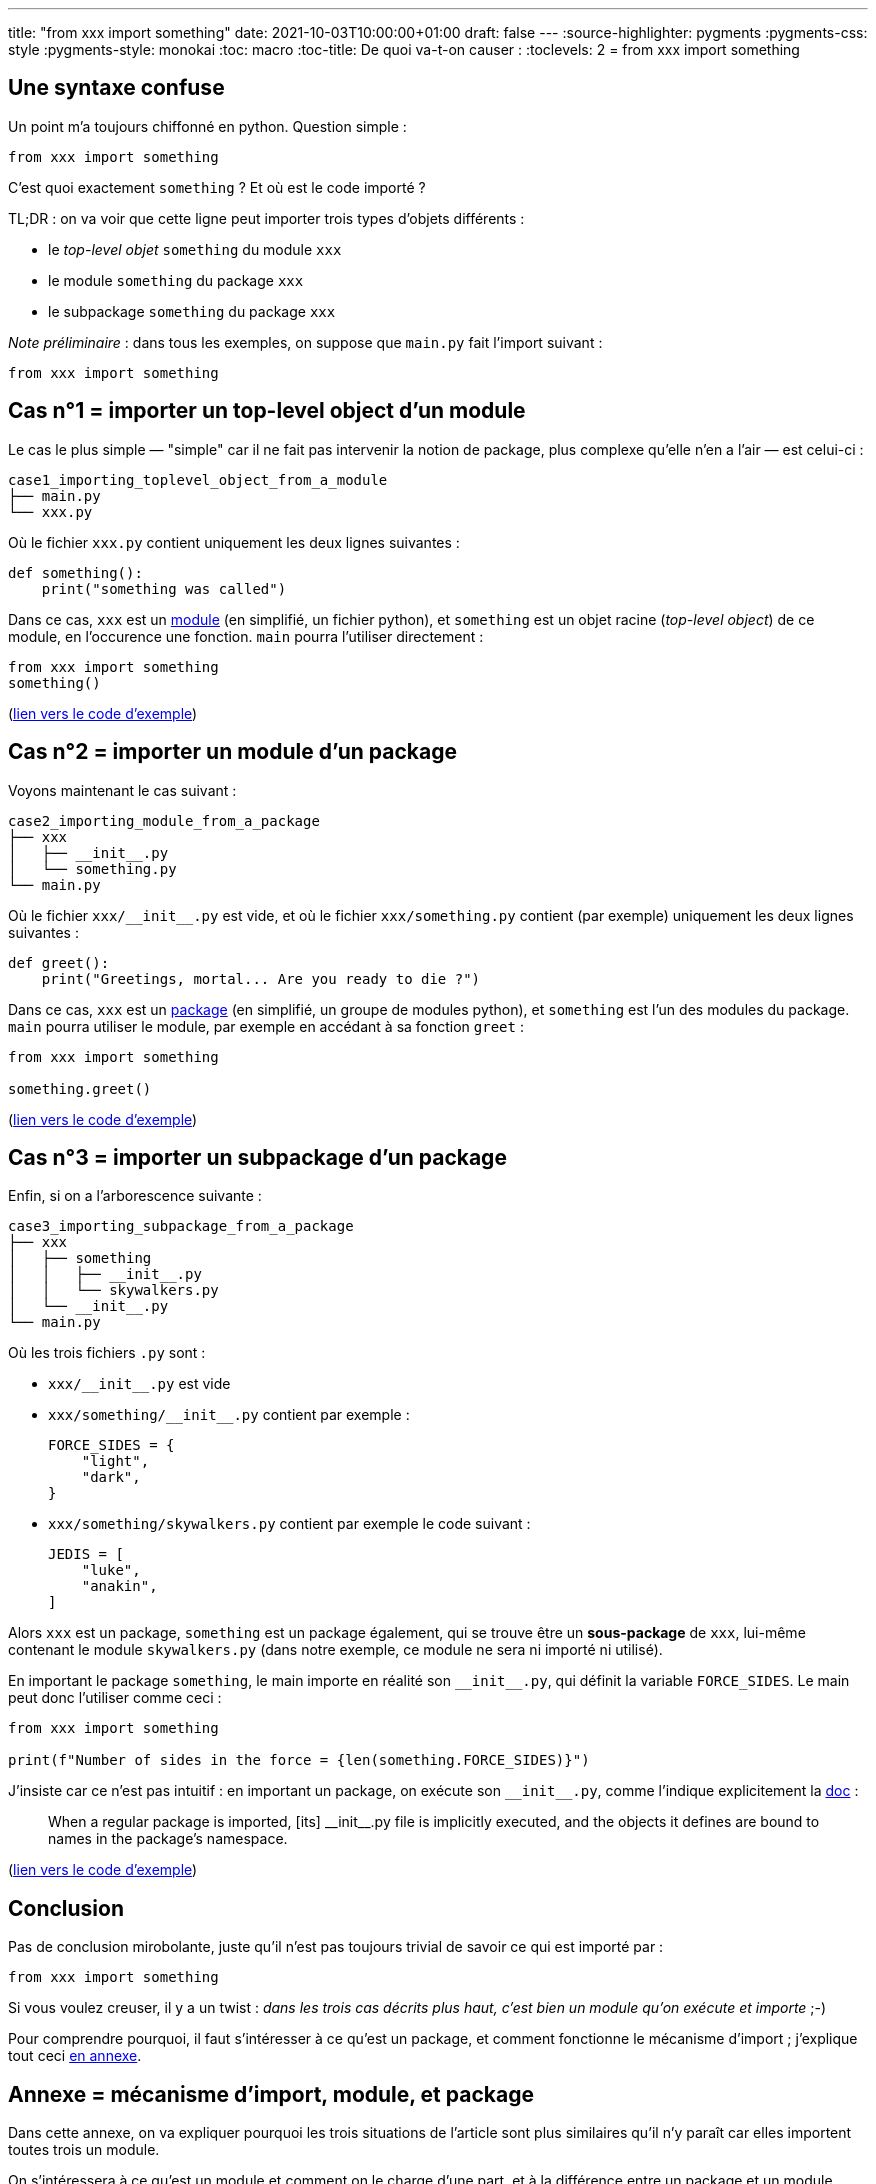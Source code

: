 ---
title: "from xxx import something"
date: 2021-10-03T10:00:00+01:00
draft: false
---
:source-highlighter: pygments
:pygments-css: style
:pygments-style: monokai
:toc: macro
:toc-title: De quoi va-t-on causer :
:toclevels: 2
= from xxx import something

toc::[]

== Une syntaxe confuse

Un point m'a toujours chiffonné en python. Question simple :

[source,python]
----
from xxx import something
----

C'est quoi exactement `something` ? Et où est le code importé ?

TL;DR : on va voir que cette ligne peut importer trois types d'objets différents :

- le _top-level objet_ `something` du module `xxx`
- le module `something` du package `xxx`
- le subpackage `something` du package `xxx`

_Note préliminaire_ : dans tous les exemples, on suppose que `main.py` fait l'import suivant :

[source,python]
----
from xxx import something
----

== Cas n°1 = importer un top-level object d'un module

Le cas le plus simple — "simple" car il ne fait pas intervenir la notion de package, plus complexe qu'elle n'en a l'air — est celui-ci :

----
case1_importing_toplevel_object_from_a_module
├── main.py
└── xxx.py
----

Où le fichier `xxx.py` contient uniquement les deux lignes suivantes :

[source,python]
----
def something():
    print("something was called")
----

Dans ce cas, `xxx` est un https://docs.python.org/3/glossary.html#term-module[module] (en simplifié, un fichier python), et `something` est un objet racine (_top-level object_) de ce module, en l'occurence une fonction. `main` pourra l'utiliser directement :

[source,python]
----
from xxx import something
something()
----

(https://github.com/phidra/blog/blob/master/content/2021-10-03-from-xxx-import-something/case1_importing_toplevel_object_from_a_module[lien vers le code d'exemple])

== Cas n°2 = importer un module d'un package

Voyons maintenant le cas suivant :

----
case2_importing_module_from_a_package
├── xxx
│   ├── __init__.py
│   └── something.py
└── main.py
----

Où le fichier `xxx/\\__init__.py` est vide, et où le fichier `xxx/something.py` contient (par exemple) uniquement les deux lignes suivantes :

[source,python]
----
def greet():
    print("Greetings, mortal... Are you ready to die ?")
----

Dans ce cas, `xxx` est un https://docs.python.org/3/glossary.html#term-package[package] (en simplifié, un groupe de modules python), et `something` est l'un des modules du package. `main` pourra utiliser le module, par exemple en accédant à sa fonction `greet` :

[source,python]
----
from xxx import something

something.greet()
----

(https://github.com/phidra/blog/blob/master/content/2021-10-03-from-xxx-import-something/case2_importing_module_from_a_package[lien vers le code d'exemple])

== Cas n°3 = importer un subpackage d'un package

Enfin, si on a l'arborescence suivante :

----
case3_importing_subpackage_from_a_package
├── xxx
│   ├── something
│   │   ├── __init__.py
│   │   └── skywalkers.py
│   └── __init__.py
└── main.py
----

Où les trois fichiers `.py` sont :

- `xxx/\\__init__.py` est vide
- `xxx/something/\\__init__.py` contient par exemple :
+
[source,python]
----
FORCE_SIDES = {
    "light",
    "dark",
}
----
- `xxx/something/skywalkers.py` contient par exemple le code suivant :
+
[source,python]
----
JEDIS = [
    "luke",
    "anakin",
]
----

Alors `xxx` est un package, `something` est un package également, qui se trouve être un **sous-package** de `xxx`, lui-même contenant le module `skywalkers.py` (dans notre exemple, ce module ne sera ni importé ni utilisé).

En important le package `something`, le main importe en réalité son `\\__init__.py`, qui définit la variable `FORCE_SIDES`. Le main peut donc l'utiliser comme ceci :

[source,python]
----
from xxx import something

print(f"Number of sides in the force = {len(something.FORCE_SIDES)}")
----

J'insiste car ce n'est pas intuitif : en important un package, on exécute son `\\__init__.py`, comme l'indique explicitement la https://docs.python.org/3.8/reference/import.html#regular-packages[doc] :

> When a regular package is imported, [its] \\__init__.py file is implicitly executed, and the objects it defines are bound to names in the package’s namespace. 

(https://github.com/phidra/blog/blob/master/content/2021-10-03-from-xxx-import-something/case3_importing_subpackage_from_a_package[lien vers le code d'exemple])

== Conclusion

Pas de conclusion mirobolante, juste qu'il n'est pas toujours trivial de savoir ce qui est importé par :

[source,python]
----
from xxx import something
----

Si vous voulez creuser, il y a un twist : _dans les trois cas décrits plus haut, c'est bien un module qu'on exécute et importe_ ;-)

Pour comprendre pourquoi, il faut s'intéresser à ce qu'est un package, et comment fonctionne le mécanisme d'import ; j'explique tout ceci <<annexe,en annexe>>.

== Annexe = mécanisme d'import, module, et package [[annexe]]

Dans cette annexe, on va expliquer pourquoi les trois situations de l'article sont plus similaires qu'il n'y paraît car elles importent toutes trois un module.

On s'intéressera à ce qu'est un module et comment on le charge d'une part, et à la différence entre un package et un module d'autre part.

=== Chargement d'un module

Reprenons le cas le plus facile ci-dessus, le cas n°1 :

----
case1_importing_toplevel_object_from_a_module
├── main.py
└── xxx.py
----

Ici, on a un module `xxx.py` au même niveau que le main. Les contenus des fichiers sont simples, `main.py` ne contient qu'une ligne :

[source,python]
----
import xxx
----

Et `xxx.py` ne contient que les quatre lignes suivantes :

[source,python]
----
print("module code is executed")

def something():
    print("something was called")
----

Dans ce cas, que se passe-t-il à l'exécution du main `python3 ./main.py` :

- un objet de type `module` est créé (c'est un objet python comme les autres)
- l'interpréteur **exécute** le code du module `xxx.py` (on va donc voir s'afficher `module code is executed`)
- les _top-level obejcts_ du module (toute variable, objet, classe ou fonction définis au niveau 0 d'indentation dans le module) sont créés en tant qu'attributs de l'objet module. Dans notre exemple; c'est la fonction `something` qui est définie, en tant qu'attribut de l'objet module
- (c'est un détail qu'on va laisser de côté, mais cette exécution n'a lieu que la première fois que le module est importé : l'objet module est alors caché dans `sys.modules` et sera réutilisé directement par tout futur import)

Une fois cet objet module créé, il est bindé au nom `xxx` dans le module `main` ; dit autrement, au sein du module main, `xxx` est une variable qui référence l'objet module. On peut l'utiliser comme n'importe quelle autre variable, et notamment l'inspecter et accéder à ses attributs :

----
>>> import xxx

>>> repr(xxx)
<module 'xxx' from '/path/to/xxx.py'>

>>> dir(xxx)
['__builtins__', '__cached__', '__doc__', '__file__', '__loader__', '__name__', '__package__', '__spec__', 'something']

xxx.something
<function something at 0x7f6c9015d3a0>
----

En particulier, si l'un de ses attributs est une fonction, on peut l'invoquer :

[source,python]
----
xxx.something()  # affichera "something was called"
----

Donc en résumé `import xxx` a deux effets, qu'il faut bien différencier :

1. création d'un objet module, initialisé en **exécutant** le code du module
2. binding la variable `xxx` du module courant à cet objet module

La doc python explique tout ceci dans https://docs.python.org/3.8/tutorial/modules.html[cette page], plutôt introductive, et https://docs.python.org/3.8/reference/import.html[cette autre page], plus complète.

=== Explication du cas n°1

Avec le même code que juste au dessus, que se passe-t-il si le main contient plutôt :

[source,python]
----
from xxx import something
----

Hé bien... presque la même chose : toute la première étape reste identique (on crée un objet module, on exécute **TOUT** le code du module `xxx.py`), ça n'est que la deuxième étape qui diffère : la variable `xxx` ne pointera plus vers l'objet-module entier, mais uniquement vers la fonction `something`.

Très concrètement pour l'utilisateur, l'invocation de la fonction est différente : au lieu de devoir faire `xxx.something()`, il peut faire directement `something()`.

Le revers de la médaille, c'est que comme on n'a bindé que le _top-level object_ `something`, les autres _top-level objects_ du module ne sont plus directement accessibles. Par exemple, si `xxx.py` en contient deux :

[source,python]
----
def something():
    print("something was called")

ANSWER_TO_AN_IMPORTANT_QUESTION = 42
----

Alors le main n'a accès directement qu'au _top-level object_ qui a été explicitement importé, et pas aux autres :

[source,python]
----
from xxx import something

something()
# ok, affiche 'something was called'

print(ANSWER_TO_AN_IMPORTANT_QUESTION)
# NameError: name 'ANSWER_TO_AN_IMPORTANT_QUESTION' is not defined
----

J'ai dit plus haut que même dans ce cas n°1 c'était bien un module qu'on importait, parce que le module **complet** est intégralement exécuté et chargé, c'est juste qu'on n'a accès directement qu'à certains de ses éléments = ceux explicitement importés.

Mais comme les autres _top-level objects_ ont également été chargés, il reste possible d'y accéder indirectement depuis le `main`, en retrouvant l'objet module dans `sys.modules` (https://docs.python.org/fr/3/library/sys.html#sys.modules[lien]) : 

[source,python]
----
from xxx import something
import sys

module_object = sys.modules["xxx"]
print(module_object.ANSWER_TO_AN_IMPORTANT_QUESTION)
# 42
----

En résumé, même dans le cas n°1 du post, c'est bien le module `xxx` dans son entièreté qui a été exécuté, et la différence, c'est qu'on s'est contenté de binder l'un de ses _top-level objects_ à une variable du `main`, plutôt que l'objet-module complet.

=== Package + modules == répertoire + fichiers ?

Note préliminaire : quand je parle de fichiers et répertoires, pour simplifier les choses, je considère qu'un répertoire est un "conteneur de fichiers et d'autres répertoires", même si dans la vraie vie c'est https://en.wikipedia.org/wiki/Everything_is_a_file[plus nuancé].

Quand on découvre la notion de modules et packages en python, on a naturellement tendance faire le parallèle avec les *fichiers* et les *répertoires* :

- un module c'est un *fichier* python
- un package contient des modules python de la même façon qu'un *répertoire* contient des *fichiers* python

Ainsi, dans ce modèle mental, importer un sous-module est un peu l'équivalent de manipuler (par exemple, déplacer) un fichier d'une arboresence de répertoire :

[source,sh]
----
# import d'un module, dans une arborescence de packages :
import package.subpackage.module

# analogie avec fichiers/répertoires :
mv package/subpackage/module.py  /tmp
----

Avec le même parallèle, importer un package parent a pour analogue la manipulation du répertoire parent, oui ?

[source,sh]
----
# import python :
import package

# analogie avec la manipulation d'un répertoire :
mv package/  /tmp/
----

Non ! Ce modèle mental, très utile au début, induit vite en erreur quand on s'intéresse aux détails. Les packages sont différents des répertoires pour deux raisons importantes.

=== Première différence : un répertoire est un simple conteneur de fichiers

La première différence importante, c'est que dans notre modèle mental (simplifié), un fichier est fondamentalement différent d'un répertoire, car ce dernier est un simple conteneur de fichiers et sous-répertoires, sans contenu propre :

[source,sh]
----
cat /etc/fstab
# OK = afficher le contenu du fichier texte

cat /etc/
# ERROR = un répertoire n'a pas de 'contenu' que cat pourrait afficher
----

À l'inverse, un package n'est pas qu'un simple conteneur de modules et sous-packages : un package est *avant tout un module*. Certes un module un peu particulier, mais un module tout de même, disposant notamment de son propre code.

Et quel est le code d'un package ? Celui de son fichier `\\__init__.py`, pardi !

Ainsi, pour une utilisation directe (i.e. si le main fait `import greeter`), il n'y a pas de différences concrètes entre les deux situations suivantes, à condition que les contenus des fichiers `pouet.py` et `\\__init__.py` soient identiques :

----
situation1
├── greeter.py
└── main.py

situation2
├── greeter
│   └── __init__.py
└── main.py
----

Petite précision concernant les sous-packages : importer un sous-package exécute le `\\__init__.py` non seulement du sous-package, mais également de tous ses packages parents (en commençant par eux d'ailleurs). Ainsi, dans la situation suivante :

----
situation3
├── package
│   ├── subpackage
│   │   ├── greeter
│   │   │   └── __init__.py
│   │   └── __init__.py
│   └── __init__.py
└── main.py
----

Alors si le main fait `import package.subpackage.greeter`, les fichiers `\\__init__.py` suivants seront exécutés, dans cet ordre :

- `package/\\__init__.py`
- `package/subpackage/\\__init__.py`
- `package/subpackage/greeter/\\__init__.py`

=== Deuxième différence : un répertoire représente son contenu récursif

La seconde différence importante, c'est que dans notre modèle mental (simplifié), en manipulant un répertoire, on le manipule avec tout son contenu, récursivement :

[source,sh]
----
mv package/ /tmp/

# /tmp/package/ contient maintenant TOUT le contenu (récursif) de package/
----

À l'inverse, importer un package ne donne PAS accès aux modules et sous-packages qu'il contient ! Il faut importer explicitement le module du package pour pouvoir l'utiliser !

Ça m'a beaucoup perturbé, illustrons ce point avec la lib standard : intéressons nous au module `email.utils` du package `email` :

[source,python]
----
# importer le package n'est PAS suffisant pour utiliser l'un de ses modules :
import email

email.utils.parsedate("23 Oct 2021 19:10:00")
# AttributeError: module 'email' has no attribute 'utils'
# importer `email` n'donc a PAS importé son sous-module `email.utils`


# pour utiliser `email.utils`, il faut l'importer explicitement :
import email.utils
email.utils.parsedate("23 Oct 2021 19:10:00")
# (2021, 10, 23, 19, 10, 0, 0, 1, -1)
----

Pour reprendre l'analogie avec les fichiers+répertoires, une situation proche serait celle où déplacer un répertoire vers une clé USB ne déplace que le contenu direct du répertoire, sans copier récursivement ses sous-répertoires !

Si on se résume :

- voir les packages comme de simples conteneurs de modules est imprécis ; du coup, l'analogie avec des répertoires de fichiers a ses limites
- un package est un module avant tout, et https://docs.python.org/3/glossary.html#term-package[sa définition dans le glossaire] est d'ailleurs "un module un peu particulier"
- à ce titre, comme pour tous les modules, importer un package exécute son code, c'est à dire son `\\__init__.py`
- attention : importer un package n'importe *PAS* ses modules ou packages enfants !
- il est donc tout à fait possible (entendre : ça n'est pas une erreur) d'enchaîner l'import d'un package et d'un de ses fils, comme ceci :
+
[source,python]
----
import email
import email.utils
----
- en effet, on peut très bien vouloir utiliser à la fois email et email.utils :
+
[source,python]
----
a = email.message_from_string(s)
b = email.utils.parsedate("23 Oct 2021 19:10:00")
----

De nouveau, je vous renvoie aux docs python, https://docs.python.org/3.8/tutorial/modules.html[ici] et https://docs.python.org/3.8/reference/import.html[là].

=== Explication du cas n°3

On peut maintenant revenir au cas n°3, et comprendre pourquoi ici aussi c'est un module qui est exécuté. Rappelons la situation :

----
case3_importing_subpackage_from_a_package
├── xxx
│   ├── something
│   │   ├── __init__.py
│   │   └── skywalkers.py
│   └── __init__.py
└── main.py
----

Lorsque le main fait `from xxx import something`, alors `something` est un sous-package du package-parent `xxx`.

Selon ce qu'on vient de voir, c'est bien le module `xxx/something/\\__init__.py` qu'on exécute et qu'on importe dans le main.

En réalité, on exécute même *deux* modules, puisqu'on vient de voir qu'importer un sous-package exécutait préalablement le `\\__init__.py` du package parent, soit `xxx/\\__init__.py`.

Si on résume donc les 3 cas du post, dans tous les cas, l'import exécute un module :

- dans le premier cas, on exécute un module complet `xxx.py`, mais on ne binde dans le namespace du main QUE l'élément importé `something`
- dans le second cas, on exécute un module complet `something.py`, et tout son contenu est accessible dans le main, via l'objet représentant le module
- dans le troisième cas, on exécute deux modules `xxx/\\__init__.py` et `xxx/something/\\__init__.py`, et le contenu du second est accessible dans le main, via l'objet représentant le module

=== Pour aller plus loin

==== Pourquoi parle-t-on d'initialisation ?

On a vu qu'importer `package.subpackage.greeter` avait pour effet d'exécuter dans l'ordre :

- `package/\\__init__.py`
- `package/subpackage/\\__init__.py`
- `package/subpackage/greeter/\\__init__.py`

La philosophie derrière ça, c'est qu'on va plutôt avoir tendance à importer des modules feuilles (e.g. `import email.parser`) que des packages parents (`import email`).

La façon dont je vois les choses, c'est qu'on parle d'initialisation (et les fichiers sont donc appelés `\\__init__.py`), parce que possiblement, pour utiliser un module feuille du package quelconque (e.g. `email.parser` ou `email.message`), on a systématiquement besoin d'exécuter du code d'initialisation, qui vit ailleurs.

Comme l'import d'un module d'un package exécute le `\\__init__.py` du package parent, ce `\\__init__.py` parent est l'emplacement parfait pour placer le code d'initialisation des modules feuilles, vu qu'on a la garantie qu'il sera exécuté préalablement à chaque import d'un module feuille, peu importe lequel.

==== Exposer via un package des objets définis dans ses sous-modules

Le code d'un package (dans son `\\__init__.py`) est arbitraire : on peut très bien choisir d'y importer des sous-modules du package. Dans ce cas particulier, importer le pacakge parent aura pour conséquence effective de pouvoir accéder à ses sous-modules (contrairement à ce qui est dit plus haut).

Par exemple, dans la lib standard, le package `encodings` contient un module `aliases` (https://github.com/python/cpython/blob/2ce38167000fef3a71f1783acdda2a2cf7a2df39/Lib/encodings/aliases.py[lien]). Or, le fichier `encodings/\\__init__.py` contient la ligne suivante (https://github.com/python/cpython/blob/2ce38167000fef3a71f1783acdda2a2cf7a2df39/Lib/encodings/\\__init__.py#L33[lien]) :

[source,python]
----
from . import aliases
----

Par conséquent, importer le package `encodings` donne DIRECTEMENT accès à son sous-module `encodings.aliases`, vu que ce dernier a été importé à l'exécution du package `encodings` :

[source,python]
----
import encodings
encodings.aliases
# <module 'encodings.aliases' from '/usr/lib/python3.8/encodings/aliases.py'>
----

Une variante : dans le code d'un package (dans son `\\__init__.py`), on peut également choisir d'y importer des top-level objects d'un sous-module ; ça revient en quelque sorte à les "exposer" dans le package parent. Par exemple, dans la lib standard, le package `unittest` contient un module `result`, qui définit la classe `TestUser` comme top-level object du module (https://github.com/python/cpython/blob/2ce38167000fef3a71f1783acdda2a2cf7a2df39/Lib/unittest/result.py#L24[lien]) :

[source,python]
----
import unittest.result
unittest.result.TestResult
<class 'unittest.result.TestResult'>
----

Or, cette classe est directement importée par `unittest/\\__init__.py` (https://github.com/python/cpython/blob/2ce38167000fef3a71f1783acdda2a2cf7a2df39/Lib/unittest/\\__init__.py#L59[lien]) :

[source,python]
----
from .result import TestResult
----

Du coup, importer le package `unittest` suffit à utiliser la classe `unittest.result.TestResult`, tout se passe comme si le `\\__init__.py` du package *exposait* la classe `TestUser` :

[source,python]
----
import unittest
unittest.TestResult
<class 'unittest.result.TestResult'>
----

==== variable path et transformation

Ce paragraphe est plus un jeu avec python qu'un truc utile, mais d'après le glossaire, un pacakge python n'est rien qu'un module avec une variable `\\__path__` (https://docs.python.org/3/glossary.html#term-package[lien]) : 

> Technically, a package is a Python module with an `\\__path__` attribute.

Est-ce que ça veut dire qu'on peut transformer un module en package, simplement en lui définissant un attribut `\\__path__` ?! Essayons donc :

On part d'un module `greeter.py` simpliste :

[source,python]
----
def greet():
    print("Hello !")
----

Derrière, dans un `main.py` situé au même niveau, on vérifie bien que `greeter` n'est pas un package :

[source,python]
----
# on importe et utilise le MODULE 'greeter' :
import greeter
greeter.greet()

# greeter est bien un module, et n'a pas d'attribut __path__ :
assert not hasattr(greeter, "__path__")

# greeter n'est pas un package, et ne contient pas le sous-module 'pouet' :
try:
    import greeter.pouet
except ModuleNotFoundError:
    pass
----

Jouons à l'apprenti-sorcier : créons un module `/tmp/pouet.py`, qui sera le sous-module de notre futur package `greeter` :

[source,python]
----
with open("/tmp/pouet.py", "w") as f:
    f.write("""
def talk():
    print("What I am saying is : pouetpouet")
""")
----

C'est là que la magie opère : on transforme le MODULE `greeter` en un PACKAGE, en lui définissant un  attribut `\\__path__`, permettant d'importer `greeter.pouet` :

[source,python]
----
greeter.__path__ = ["/tmp"]

# 'greeter' est maintenant un PACKAGE, qui "contient" le sous-module 'pouet' :
import greeter.pouet
greeter.pouet.talk()
----

\o/

(https://github.com/phidra/blog/blob/master/content/2021-10-03-from-xxx-import-something/turning_a_module_into_a_package[lien vers le code d'exemple])

==== modules spéciaux

Il existe plusieurs situations où on peut importer un module `import pouet` sans qu'il n'existe concrètement de fichier `pouet.py` à mettre en face de l'import...

Par exemple, pour les extensions C, le module est directement codé en C. Dans ce cas, l'attribut `\\__file__` du module pointe vers l'extension C, donc une lib partagée `.so` :

[source,python]
----
import _lzma
_lzma.__file__
# '/usr/lib/python3.8/lib-dynload/_lzma.cpython-38-x86_64-linux-gnu.so'
----

Je triche (un peu) parce que la lib standard a *également* un module python `lzma.py` qui se charge d'importer le module C (https://github.com/python/cpython/blob/2ce38167000fef3a71f1783acdda2a2cf7a2df39/Lib/lzma.py#L27[lien]), et le module `_lzma` n'a pas vocation à être importé directement, comme l'indique l'underscore en préfixe. Mais ça reste un exemple de ce que je veux illustrer : il n'existe pas de fichier `_lzma.py` à mettre en face de `import _lzma`.

Un autre exemple notable, ce sont les builtin-modules, comme par exemple le module `time`. Dans ce cas, le module n'a même pas d'attribut `\\__file__`, puisqu'il est codé directement en C et packagé avec l'interpréteur (https://github.com/python/cpython/blob/2ce38167000fef3a71f1783acdda2a2cf7a2df39/Modules/timemodule.c[lien vers le code C]) : 

[source,python]
----
import time
time.__file__
# Traceback (most recent call last):
#   File "<stdin>", line 1, in <module>
# AttributeError: module 'time' has no attribute '__file__'
----

==== Namespace packages

Last but not least, l'ensemble du post ne s'intéresse qu'aux https://docs.python.org/3/reference/import.html#regular-packages[regular packages], et n'a donc pas de rapport avec les https://docs.python.org/3/reference/import.html#namespace-packages[namespace packages]. Si ce sujet vous intéresse, vous pouvez lire https://www.python.org/dev/peps/pep-0420/doc[la PEP 420 qui les concerne].
